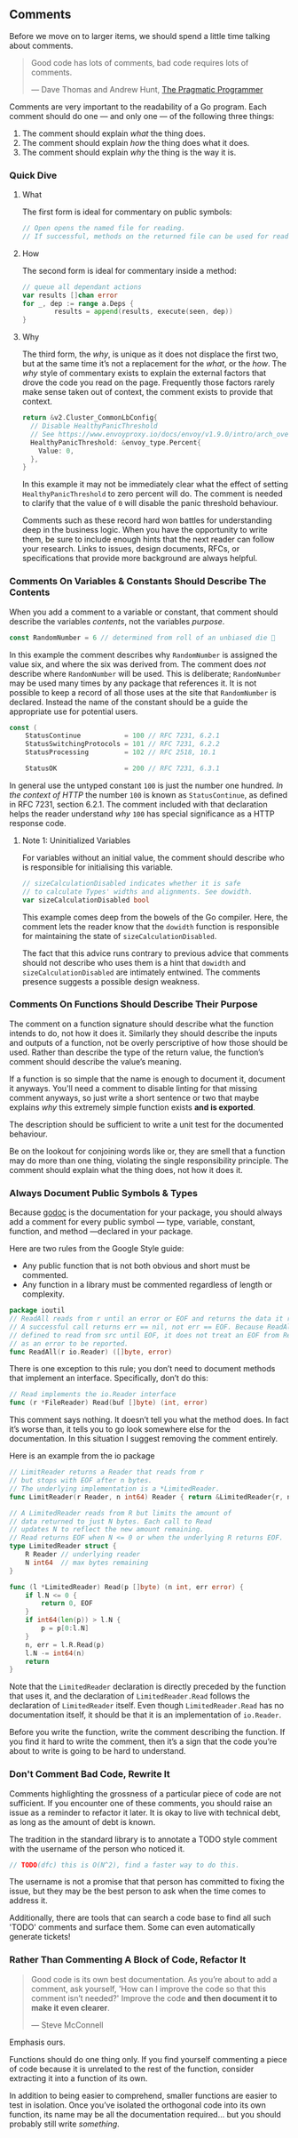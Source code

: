 
** Comments
Before we move on to larger items, we should spend a little time talking about comments.

#+BEGIN_QUOTE
Good code has lots of comments, bad code requires lots of comments. 

  — Dave Thomas and Andrew Hunt, [[https://www.amazon.ca/Pragmatic-Programmer-Journeyman-Master/dp/020161622X][The Pragmatic Programmer]]
#+END_QUOTE

Comments are very important to the readability of a Go program. Each comment
should do one — ​and only one —​ of the following three things:

 1. The comment should explain /what/ the thing does.
 2. The comment should explain /how/ the thing does what it does.
 3. The comment should explain /why/ the thing is the way it is.
    
*** Quick Dive
**** What
The first form is ideal for commentary on public symbols: 

#+BEGIN_SRC go
// Open opens the named file for reading.
// If successful, methods on the returned file can be used for reading.
#+END_SRC

**** How
The second form is ideal for commentary inside a method:
#+BEGIN_SRC go
// queue all dependant actions
var results []chan error
for _, dep := range a.Deps {
        results = append(results, execute(seen, dep))
}
#+END_SRC

**** Why
The third form, the /why/, is unique as it does not displace the first two, but
at the same time it’s not a replacement for the /what/, or the /how/. The /why/ style
of commentary exists to explain the external factors that drove the code you
read on the page. Frequently those factors rarely make sense taken out of
context, the comment exists to provide that context.

#+BEGIN_SRC go
  return &v2.Cluster_CommonLbConfig{
    // Disable HealthyPanicThreshold
    // See https://www.envoyproxy.io/docs/envoy/v1.9.0/intro/arch_overview/load_balancing/panic_threshold#arch-overview-load-balancing-panic-threshold
    HealthyPanicThreshold: &envoy_type.Percent{
      Value: 0,
    },
  }
#+END_SRC

In this example it may not be immediately clear what the effect of setting
=HealthyPanicThreshold= to zero percent will do. The comment is needed to clarify
that the value of =0= will disable the panic threshold behaviour.

Comments such as these record hard won battles for understanding deep in the
business logic. When you have the opportunity to write them, be sure to include
enough hints that the next reader can follow your research. Links to issues,
design documents, RFCs, or specifications that provide more background are
always helpful.

*** Comments On Variables & Constants Should Describe The Contents
When you add a comment to a variable or constant, that comment should describe
the variables /contents/, not the variables /purpose/.

#+BEGIN_SRC go
const RandomNumber = 6 // determined from roll of an unbiased die 🎲
#+END_SRC

In this example the comment describes why =RandomNumber= is assigned the value
six, and where the six was derived from. The comment does /not/ describe where
=RandomNumber= will be used. This is deliberate; =RandomNumber= may be used many
times by any package that references it. It is not possible to keep a record of
all those uses at the site that =RandomNumber= is declared. Instead the name of
the constant should be a guide the appropriate use for potential users.

#+BEGIN_SRC go
const (
    StatusContinue           = 100 // RFC 7231, 6.2.1
    StatusSwitchingProtocols = 101 // RFC 7231, 6.2.2
    StatusProcessing         = 102 // RFC 2518, 10.1

    StatusOK                 = 200 // RFC 7231, 6.3.1
#+END_SRC

In general use the untyped constant =100= is just the number one hundred. /In the
context of HTTP/ the number =100= is known as =StatusContinue=, as defined in RFC
7231, section 6.2.1. The comment included with that declaration helps the reader
understand /why/ =100= has special significance as a HTTP response code.

**** Note 1: Uninitialized Variables
For variables without an initial value, the comment should describe who is
responsible for initialising this variable.

#+BEGIN_SRC go
// sizeCalculationDisabled indicates whether it is safe
// to calculate Types' widths and alignments. See dowidth.
var sizeCalculationDisabled bool
#+END_SRC

This example comes deep from the bowels of the Go compiler. Here, the comment
lets the reader know that the =dowidth= function is responsible for maintaining
the state of =sizeCalculationDisabled=.

The fact that this advice runs contrary to previous advice that comments should
not describe who uses them is a hint that =dowidth= and =sizeCalculationDisabled=
are intimately entwined. The comments presence suggests a possible design
weakness.

*** Comments On Functions Should Describe Their Purpose
The comment on a function signature should describe what the function intends to
do, not how it does it. Similarly they should describe the inputs and outputs of
a function, not be overly perscriptive of how those should be used. Rather than
describe the type of the return value, the function’s comment should describe
the value’s meaning.

If a function is so simple that the name is enough to document it, document it
anyways. You'll need a comment to disable linting for that missing comment
anyways, so just write a short sentence or two that maybe explains /why/ this
extremely simple function exists *and is exported*. 

The description should be sufficient to write a unit test for the documented
behaviour.

Be on the lookout for conjoining words like or, they are smell that a function
may do more than one thing, violating the single responsibility principle. The
comment should explain what the thing does, not how it does it.

*** Always Document Public Symbols & Types
Because [[https://pkg.go.dev/golang.org/x/tools/cmd/godoc][godoc]] is the documentation for your package, you should always add a
comment for every public symbol —​ type, variable, constant, function, and method
—​ declared in your package.

Here are two rules from the Google Style guide:

 - Any public function that is not both obvious and short must be commented.
 - Any function in a library must be commented regardless of length or
   complexity.

#+BEGIN_SRC go
package ioutil
// ReadAll reads from r until an error or EOF and returns the data it read.
// A successful call returns err == nil, not err == EOF. Because ReadAll is
// defined to read from src until EOF, it does not treat an EOF from Read
// as an error to be reported.
func ReadAll(r io.Reader) ([]byte, error)
#+END_SRC

There is one exception to this rule; you don’t need to document methods that
implement an interface. Specifically, don’t do this:

#+BEGIN_SRC go
// Read implements the io.Reader interface
func (r *FileReader) Read(buf []byte) (int, error)
#+END_SRC

This comment says nothing. It doesn’t tell you what the method does. In fact
it’s worse than, it tells you to go look somewhere else for the
documentation. In this situation I suggest removing the comment entirely.

Here is an example from the io package
#+BEGIN_SRC go
// LimitReader returns a Reader that reads from r
// but stops with EOF after n bytes.
// The underlying implementation is a *LimitedReader.
func LimitReader(r Reader, n int64) Reader { return &LimitedReader{r, n} }

// A LimitedReader reads from R but limits the amount of
// data returned to just N bytes. Each call to Read
// updates N to reflect the new amount remaining.
// Read returns EOF when N <= 0 or when the underlying R returns EOF.
type LimitedReader struct {
	R Reader // underlying reader
	N int64  // max bytes remaining
}

func (l *LimitedReader) Read(p []byte) (n int, err error) {
	if l.N <= 0 {
		return 0, EOF
	}
	if int64(len(p)) > l.N {
		p = p[0:l.N]
	}
	n, err = l.R.Read(p)
	l.N -= int64(n)
	return
}
#+END_SRC

Note that the =LimitedReader= declaration is directly preceded by the function
that uses it, and the declaration of =LimitedReader.Read= follows the declaration
of =LimitedReader= itself. Even though =LimitedReader.Read= has no documentation
itself, it should be that it is an implementation of =io.Reader=.

#+BEGIN_TIP
Before you write the function, write the comment describing the function. If you
find it hard to write the comment, then it’s a sign that the code you’re about
to write is going to be hard to understand.
#+END_TIP

*** Don't Comment Bad Code, Rewrite It
Comments highlighting the grossness of a particular piece of code are not
sufficient. If you encounter one of these comments, you should raise an issue as
a reminder to refactor it later. It is okay to live with technical debt, as long
as the amount of debt is known.

The tradition in the standard library is to annotate a TODO style comment with
the username of the person who noticed it.

#+BEGIN_SRC go
// TODO(dfc) this is O(N^2), find a faster way to do this.
#+END_SRC

The username is not a promise that that person has committed to fixing the
issue, but they may be the best person to ask when the time comes to address it.

Additionally, there are tools that can search a code base to find all such
'TODO' comments and surface them. Some can even automatically generate tickets!

*** Rather Than Commenting A Block of Code, Refactor It
#+BEGIN_QUOTE
Good code is its own best documentation. As you’re about to add a comment, ask
yourself, 'How can I improve the code so that this comment isn’t needed?'
Improve the code *and then document it to make it even clearer*.

  — Steve McConnell
#+END_QUOTE

Emphasis ours.

Functions should do one thing only. If you find yourself commenting a piece of
code because it is unrelated to the rest of the function, consider extracting it
into a function of its own.

In addition to being easier to comprehend, smaller functions are easier to test
in isolation. Once you’ve isolated the orthogonal code into its own function,
its name may be all the documentation required... but you should probably still
write /something/.


